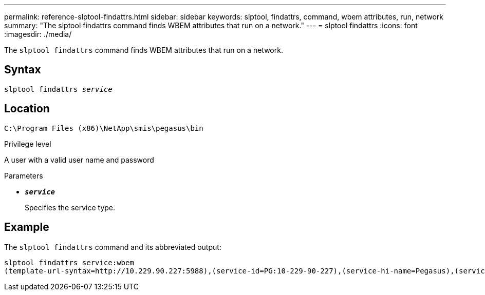 ---
permalink: reference-slptool-findattrs.html
sidebar: sidebar
keywords: slptool, findattrs, command, wbem attributes, run, network
summary: "The slptool findattrs command finds WBEM attributes that run on a network."
---
= slptool findattrs
:icons: font
:imagesdir: ./media/

[.lead]
The `slptool findattrs` command finds WBEM attributes that run on a network.

== Syntax

`slptool findattrs _service_`

== Location

`C:\Program Files (x86)\NetApp\smis\pegasus\bin`

.Privilege level

A user with a valid user name and password

.Parameters

* `*_service_*`
+
Specifies the service type.

== Example

The `slptool findattrs` command and its abbreviated output:

----
slptool findattrs service:wbem
(template-url-syntax=http://10.229.90.227:5988),(service-id=PG:10-229-90-227),(service-hi-name=Pegasus),(service-hi-description=Pegasus CIM Server Version 2.12.0),(template-type=wbem),(template-version=1.0),(template-description=This template describes the attributes used for advertising Pegasus CIM Servers.),(InteropSchemaNamespace=interop),(FunctionalProfilesSupported=Basic Read,Basic Write,Schema Manipulation,Instance Manipulation,Association Traversal,Qualifier Declaration,Indications),(MultipleOperationsSupported=TRUE),(AuthenticationMechanismsSupported=Basic),(AuthenticationMechanismDescriptions=Basic),(CommunicationMechanism=CIM-XML),(ProtocolVersion=1.0),(Namespace=root/PG_Internal,interop,root/ontap,root),(RegisteredProfilesSupported=SNIA:Server,SNIA:Array,SNIA:NAS Head,SNIA:Software,SNIA:Profile Registration,SNIA:SCNAS,SNIA:Storage Virtualizer,SNIA:Indication)
----
